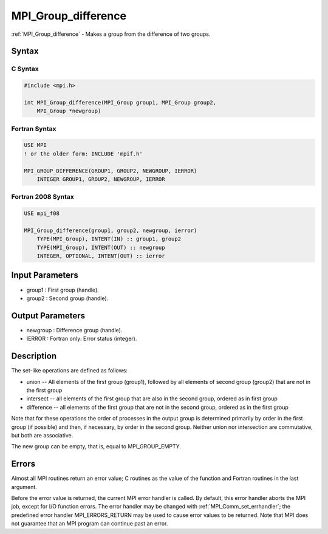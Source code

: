 .. _mpi_group_difference:

MPI_Group_difference
====================

.. include_body

:ref:`MPI_Group_difference` - Makes a group from the difference of two groups.

Syntax
------

C Syntax
^^^^^^^^

.. code:: c

   #include <mpi.h>

   int MPI_Group_difference(MPI_Group group1, MPI_Group group2,
       MPI_Group *newgroup)

Fortran Syntax
^^^^^^^^^^^^^^

.. code:: fortran

   USE MPI
   ! or the older form: INCLUDE 'mpif.h'

   MPI_GROUP_DIFFERENCE(GROUP1, GROUP2, NEWGROUP, IERROR)
       INTEGER GROUP1, GROUP2, NEWGROUP, IERROR

Fortran 2008 Syntax
^^^^^^^^^^^^^^^^^^^

.. code:: fortran

   USE mpi_f08

   MPI_Group_difference(group1, group2, newgroup, ierror)
       TYPE(MPI_Group), INTENT(IN) :: group1, group2
       TYPE(MPI_Group), INTENT(OUT) :: newgroup
       INTEGER, OPTIONAL, INTENT(OUT) :: ierror

Input Parameters
----------------

-  group1 : First group (handle).
-  group2 : Second group (handle).

Output Parameters
-----------------

-  newgroup : Difference group (handle).
-  IERROR : Fortran only: Error status (integer).

Description
-----------

The set-like operations are defined as follows:

-  union -- All elements of the first group (group1), followed by all
   elements of second group (group2) that are not in the first group
-  intersect -- all elements of the first group that are also in the
   second group, ordered as in first group
-  difference -- all elements of the first group that are not in the
   second group, ordered as in the first group

Note that for these operations the order of processes in the output
group is determined primarily by order in the first group (if possible)
and then, if necessary, by order in the second group. Neither union nor
intersection are commutative, but both are associative.

The new group can be empty, that is, equal to MPI_GROUP_EMPTY.

Errors
------

Almost all MPI routines return an error value; C routines as the value
of the function and Fortran routines in the last argument.

Before the error value is returned, the current MPI error handler is
called. By default, this error handler aborts the MPI job, except for
I/O function errors. The error handler may be changed with
:ref:`MPI_Comm_set_errhandler`; the predefined error handler MPI_ERRORS_RETURN
may be used to cause error values to be returned. Note that MPI does not
guarantee that an MPI program can continue past an error.


.. seealso:: :ref:`MPI_Group_free`
